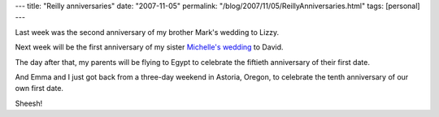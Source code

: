 ---
title: "Reilly anniversaries"
date: "2007-11-05"
permalink: "/blog/2007/11/05/ReillyAnniversaries.html"
tags: [personal]
---



.. image:: /content/binary/George_Emma.jpg
    :alt: George and Emma

Last week was the second anniversary of my brother Mark's wedding to Lizzy.

Next week will be the first anniversary of my sister `Michelle's wedding`_ to David.

The day after that, my parents will be flying to Egypt to celebrate the
fiftieth anniversary of their first date.

And Emma and I just got back from a three-day weekend in Astoria, Oregon,
to celebrate the tenth anniversary of our own first date.

Sheesh!

.. _Michelle's wedding:
    /blog/2006/12/03/MichelleIsMarried.html

.. _permalink:
    /blog/2007/11/05/ReillyAnniversaries.html
